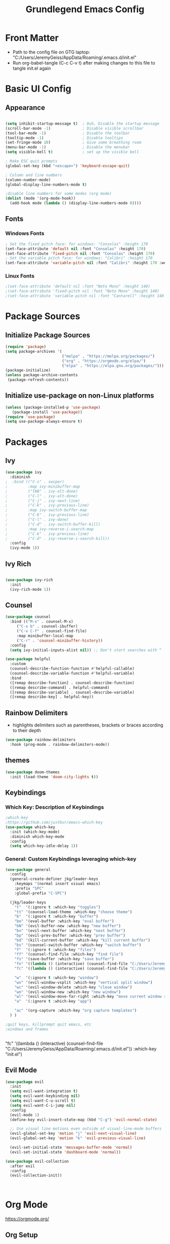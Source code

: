 
#+title: Grundlegend Emacs Config
#+STARTUP: overview 
#+PROPERTY: header-args:emacs-lisp :tangle "C:/Users/JeremyGeiss/AppData/Roaming/.emacs.d/init.el"
* Front Matter
    - Path to the config file on GTG laptop:  "C:/Users/JeremyGeiss/AppData/Roaming/.emacs.d/init.el"
    - Run org-babel-tangle (C-c C-v t) after making changes to this file to tangle init.el again

* Basic UI Config
** Appearance
#+begin_src emacs-lisp

  (setq inhibit-startup-message t)  ; Duh, Disable the startup message
  (scroll-bar-mode -1)              ; Disable visible scrollbar
  (tool-bar-mode -1)                ; Disable the toolbar
  (tooltip-mode -1)                 ; Disable tooltips
  (set-fringe-mode 10)              ; Give some breathing room
  (menu-bar-mode -1)                ; Disable the menubar
  (setq visible-bell t)             ; set up the visible bell

  ; Make ESC quit prompts
  (global-set-key (kbd "<escape>") 'keyboard-escape-quit)

  ; Column and line numbers
  (column-number-mode)
  (global-display-line-numbers-mode t)

  ;disable line numbers for some modes (org mode)
  (dolist (mode '(org-mode-hook))
    (add-hook mode (lambda () (display-line-numbers-mode 0))))
#+end_src

** Fonts
*** Windows Fonts
#+begin_src emacs-lisp
    ; Set the fixed pitch face: for windows: "Consolas" :height 170 
    (set-face-attribute 'default nil :font "Consolas" :height 170)
    (set-face-attribute 'fixed-pitch nil :font "Consolas" :height 170)
    ; Set the variable pitch face: for windows: "Calibri" :height 170 
    (set-face-attribute 'variable-pitch nil :font "Calibri" :height 170 :weight 'regular)
#+end_src
*** Linux Fonts
#+begin_src emacs-lisp
    ;(set-face-attribute 'default nil :font "Noto Mono" :height 140)
    ;(set-face-attribute 'fixed-pitch nil :font "Noto Mono" :height 140)
    ;(set-face-attribute 'variable-pitch nil :font "Cantarell" :height 140 :weight 'regular)
#+end_src
* Package Sources
** Initialize Package Sources
#+begin_src emacs-lisp
  (require 'package)
  (setq package-archives '(
                           ("melpa" . "https://melpa.org/packages/")
                           ("org" . "https://orgmode.org/elpa/")
                           ("elpa" . "https://elpa.gnu.org/packages/")))
  (package-initialize)
  (unless package-archive-contents
   (package-refresh-contents))

#+end_src
** Initialize use-package on non-Linux platforms
#+begin_src emacs-lisp
  (unless (package-installed-p 'use-package)
     (package-install 'use-package))
  (require 'use-package)
  (setq use-package-always-ensure t)
#+end_src
* Packages
** Ivy
#+begin_src emacs-lisp
(use-package ivy
  :diminish
;  :bind (("C-s" . swiper)
;         :map ivy-minibuffer-map
;         ("TAB" . ivy-alt-done)	
;         ("C-l" . ivy-alt-done)
;         ("C-j" . ivy-next-line)
;         ("C-k" . ivy-previous-line)
;         :map ivy-switch-buffer-map
;         ("C-k" . ivy-previous-line)
;         ("C-l" . ivy-done)
;         ("C-d" . ivy-switch-buffer-kill)
;         :map ivy-reverse-i-search-map
;         ("C-k" . ivy-previous-line)
;         ("C-d" . ivy-reverse-i-search-kill))
  :config
  (ivy-mode 1))

#+end_src
** Ivy Rich
#+begin_src emacs-lisp

(use-package ivy-rich
  :init
  (ivy-rich-mode 1))

#+end_src

** Counsel
#+begin_src emacs-lisp
(use-package counsel
  :bind (("M-x" . counsel-M-x)
	 ("C-x b" . counsel-ibuffer)
	 ("C-x C-f" . counsel-find-file)
	 :map minibuffer-local-map
	 ("C-r" . 'counsel-minibuffer-history))
  :config
  (setq ivy-initial-inputs-alist nil)) ;; Don't start searches with ^
#+end_src
#+begin_src emacs-lisp
(use-package helpful
  :custom
  (counsel-describe-function-function #'helpful-callable)
  (counsel-describe-variable-function #'helpful-variable)
  :bind
  ([remap describe-function] . counsel-describe-function)
  ([remap describe-command] . helpful-command)
  ([remap describe-variable] . counsel-describe-variable)
  ([remap describe-key] . helpful-key))
#+end_src
** Rainbow Delimiters
- highlights delimiters such as parentheses, brackets or braces according to their depth
#+begin_src emacs-lisp
(use-package rainbow-delimiters
  :hook (prog-mode . rainbow-delimiters-mode))
#+end_src
** themes
#+begin_src emacs-lisp
(use-package doom-themes
  :init (load-theme 'doom-city-lights t))
#+end_src
** Keybindings 
*** Which Key: Description of Keybindings
#+begin_src emacs-lisp
;which-key
;https://github.com/justbur/emacs-which-key
(use-package which-key
  :init (which-key-mode)
  :diminish which-key-mode
  :config
  (setq which-key-idle-delay 1))
#+end_src
*** General: Custom Keybindings leveraging which-key
#+begin_src emacs-lisp
  (use-package general
    :config
    (general-create-definer jkg/leader-keys
      :keymaps '(normal insert visual emacs)
      :prefix "SPC"
      :global-prefix "C-SPC")

    (jkg/leader-keys
      "t"  '(:ignore t :which-key "toggles")
      "tt" '(counsel-load-theme :which-key "choose theme")
      "b"  '(:ignore t :which-key "buffer")
      "be" '(eval-buffer :which-key "eval buffer") 
      "bN" '(evil-buffer-new :which-key "new buffer")
      "bn" '(evil-next-buffer :which-key "next buffer")
      "bp" '(evil-prev-buffer :which-key "prev buffer")
      "bd" '(kill-current-buffer :which-key "kill current buffer")
      "bs" '(counsel-switch-buffer :which-key "switch buffer")
      "f"  '(:ignore t :which-key "files")
      "ff" '(counsel-find-file :which-key "find file")
      "fs" '(save-buffer :which-key "save buffer")
      "fn" '((lambda () (interactive) (counsel-find-file "C:/Users/JeremyGeiss/OneDrive - Genuine Technology Group, Inc/Notes/")) :which-key "notes")
      "fc" '((lambda () (interactive) (counsel-find-file "C:/Users/JeremyGeiss/OneDrive - Genuine Technology Group, Inc/org/config.org")) :which-key "config.org")

      "w"  '(:ignore t :which-key "window")
      "wv" '(evil-window-vsplit :which-key "vertical split window")
      "wc" '(evil-window-delete :which-key "close window")
      "wn" '(evil-window-new :which-key "new window")
      "wl" '(evil-window-move-far-right :which-key "move current window right")
      "a"  '(:ignore t :which-key "app")

      "ac" '(org-capture :which-key "org capture templates")
    ) )

  ;quit keys, killprompt quit emacs, etc
  ;windows and frames


#+end_src

      "fc" '((lambda () (interactive) (counsel-find-file "C:/Users/JeremyGeiss/AppData/Roaming/.emacs.d/init.el")) :which-key "init.el")
** Evil Mode
#+begin_src emacs-lisp
(use-package evil
  :init
  (setq evil-want-integration t)
  (setq evil-want-keybinding nil)
  (setq evil-want-C-u-scroll t)
  (setq evil-want-C-i-jump nil)
  :config
  (evil-mode 1)
  (define-key evil-insert-state-map (kbd "C-g") 'evil-normal-state)
  
  ;; Use visual line motions even outside of visual-line-mode buffers
  (evil-global-set-key 'motion "j" 'evil-next-visual-line)
  (evil-global-set-key 'motion "k" 'evil-previous-visual-line)

  (evil-set-initial-state 'messages-buffer-mode 'normal)
  (evil-set-initial-state 'dashboard-mode 'normal))

(use-package evil-collection
  :after evil
  :config
  (evil-collection-init))



#+end_src
* Org Mode
https://orgmode.org/
** Org Setup
#+begin_src emacs-lisp

  (defun jkg/org-mode-setup ()
    (org-indent-mode)
    (variable-pitch-mode 1)
    (visual-line-mode 1))

#+end_src
** Auto tangle configuration files: Does NOT Work
#+begin_src emacs-lisp
    ;;automatically tangle emacs config file each time it is saved
    ;;this function is called in Org Package section
  (defun jkg/org-babel-tangle-config()
    (when (string-equal (buffer-file-name)
                        (expand-file-name "C:/Users/JeremyGeiss/OneDrive - Genuine Technology Group, Inc/org/config.org"))
    (let ((org-confirm-babel-evaluate nil))
      (org-babel-tangle))))
#+end_src
** Org fonts setup
#+begin_src emacs-lisp
(defun jkg/org-font-setup ()
  ;; Replace list hyphen with dot
  (font-lock-add-keywords 'org-mode
                          '(("^ *\\([-]\\) "
                             (0 (prog1 () (compose-region (match-beginning 1) (match-end 1) "•"))))))

  ;; Set faces for heading levels
  (dolist (face '((org-level-1 . 1.2)
                  (org-level-2 . 1.1)
                  (org-level-3 . 1.05)
                  (org-level-4 . 1.0)
                  (org-level-5 . 1.1)
                  (org-level-6 . 1.1)
                  (org-level-7 . 1.1)
                  (org-level-8 . 1.1)))
    (set-face-attribute (car face) nil :font "Calibri" :weight 'regular :height (cdr face)))

  ;; Ensure that anything that should be fixed-pitch in Org files appears that way
  (set-face-attribute 'org-block nil :foreground nil :inherit 'fixed-pitch)
  (set-face-attribute 'org-code nil   :inherit '(shadow fixed-pitch))
  (set-face-attribute 'org-table nil   :inherit '(shadow fixed-pitch))
  (set-face-attribute 'org-verbatim nil :inherit '(shadow fixed-pitch))
  (set-face-attribute 'org-special-keyword nil :inherit '(font-lock-comment-face fixed-pitch))
  (set-face-attribute 'org-meta-line nil :inherit '(font-lock-comment-face fixed-pitch))
  (set-face-attribute 'org-checkbox nil :inherit 'fixed-pitch))


#+end_src
** Org Package
#+begin_src emacs-lisp
      (use-package org
        :hook (org-mode . jkg/org-mode-setup)
        :config
        (setq org-ellipsis " ▾"
              org-hide-emphasis-markers t)

        (setq org-agenda-start-with-log-mode t)
        (setq org-log-done 'time)
        (setq org-log-into-drawer t)

        (setq org-agenda-files
              '("C:/Users/JeremyGeiss/OneDrive - Genuine Technology Group, Inc/org/tasks.org"))
        (setq org-refile-targets
              '(("archive.org" :maxlevel . 2)
                ("tasks.org" :maxlevel . 2)))
        ;;save org buffers after refiling
        (advice-add 'org-refile :after 'org-save-all-org-buffers)

        (jkg/org-font-setup)
        ;; this if for the auto-tangle but it does not work
        (add-hook 'org-mode-hook (lambda () (add-hook 'after-save-hook #'jkg/org-babel-tangle-config)))
        )



#+end_src
** Org Bullets

#+begin_src emacs-lisp
(use-package org-bullets
  :after org
  :hook (org-mode . org-bullets-mode)
  :custom
  (org-bullets-bullet-list '("◉" "○" "●" "○" "●" "○" "●")))

#+end_src
** Org appearance
#+begin_src emacs-lisp
(defun jkg/org-mode-visual-fill ()
  (setq visual-fill-column-width 100
        visual-fill-column-center-text t)
  (visual-fill-column-mode 1))

(use-package visual-fill-column
  :hook (org-mode . jkg/org-mode-visual-fill))

#+end_src
** Org Babel Languages
#+begin_src emacs-lisp

;;add languages for org-babel, not sure if this is required or not
(with-eval-after-load 'org
  (org-babel-do-load-languages
      'org-babel-load-languages
      '((emacs-lisp . t)
      (python . t)))

  (push '("conf-unix" . conf-unix) org-src-lang-modes))

#+end_src
** Org Structure templates
#+begin_src emacs-lisp

;;add some org structure templates for code blocks
(with-eval-after-load 'org
  ;; This is needed as of Org 9.2
  (require 'org-tempo)

  (add-to-list 'org-structure-template-alist '("sh" . "src shell"))
  (add-to-list 'org-structure-template-alist '("el" . "src emacs-lisp"))
  (add-to-list 'org-structure-template-alist '("py" . "src python")))
#+end_src
** Org Capture Templates 
- https://orgmode.org/manual/Using-capture.html
- https://orgmode.org/manual/Capture-templates.html
  
#+begin_src emacs-lisp
  ;;define the global hot-key
  (global-set-key (kbd "C-c c") 'org-capture)
  (setq org-capture-templates
        '(
          ;;todo item capture
          ("t"           ; hotkey
           "Todo"        ; type
           entry         ; type
           (file+headline "C:/Users/JeremyGeiss/OneDrive - Genuine Technology Group, Inc/org/tasks.org" "Tasks")
             "* TODO %?\n  %i\n  %a") ; template
          ;; inbox item
          ("i"
           "Inbox capture"
           plain
           (file "C:/Users/JeremyGeiss/OneDrive - Genuine Technology Group, Inc/org/inbox.org")
           "\n* %U %^{Title}\n %?")
          ;; journal entry
          ("j"
           "Journal"
           entry
           (file+datetree "C:/Users/JeremyGeiss/OneDrive - Genuine Technology Group, Inc/org/journal.org")
           (file "C:/Users/JeremyGeiss/OneDrive - Genuine Technology Group, Inc/org/journal.orgcaptmpl"))

          )
        )


#+end_src


**** Journal Capture template
#+begin_example
;; **** %U %^{Title}
        %?
#+end_example
 ("j"
           "Journal"
           entry
           (file+datetree "C:/Users/JeremyGeiss/OneDrive - Genuine Technology Group, Inc/org/journal.org")
           "* %?\n %i\n %%a")

